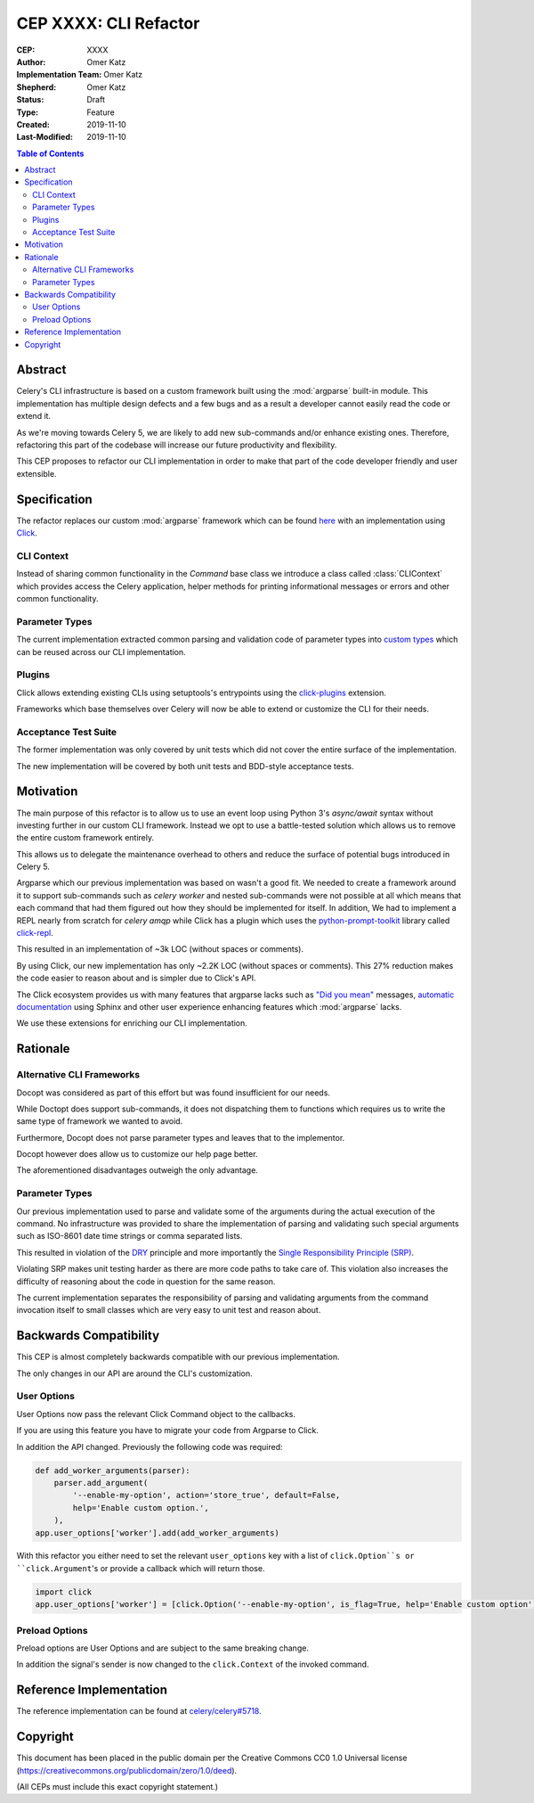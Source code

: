 ======================
CEP XXXX: CLI Refactor
======================

:CEP: XXXX
:Author: Omer Katz
:Implementation Team: Omer Katz
:Shepherd: Omer Katz
:Status: Draft
:Type: Feature
:Created: 2019-11-10
:Last-Modified: 2019-11-10

.. contents:: Table of Contents
   :depth: 3
   :local:

Abstract
========

Celery's CLI infrastructure is based on a custom framework built using the :mod:`argparse` built-in module.
This implementation has multiple design defects and a few bugs and as a result a developer cannot easily read the code
or extend it.

As we're moving towards Celery 5, we are likely to add new sub-commands and/or enhance existing ones.
Therefore, refactoring this part of the codebase will increase our future productivity and flexibility.

This CEP proposes to refactor our CLI implementation in order to make that part of the code developer friendly
and user extensible.

Specification
=============

The refactor replaces our custom :mod:`argparse` framework which can be found `here <https://github.com/celery/celery/tree/dc03b6d342a8008d123c97cb889d19add485f8a2/celery/bin>`_
with an implementation using Click_.

CLI Context
-----------

Instead of sharing common functionality in the `Command` base class we introduce a class called :class:`CLIContext`
which provides access the Celery application, helper methods for printing informational messages or errors
and other common functionality.

Parameter Types
---------------

The current implementation extracted common parsing and validation code of parameter types into
`custom types <https://click.palletsprojects.com/en/7.x/parameters/#implementing-custom-types>`_ which can be reused
across our CLI implementation.

Plugins
-------

Click allows extending existing CLIs using setuptools's entrypoints using the `click-plugins <https://github.com/click-contrib/click-plugins>`_
extension.

Frameworks which base themselves over Celery will now be able to extend or customize the CLI for their needs.

Acceptance Test Suite
---------------------

The former implementation was only covered by unit tests which did not cover the entire surface of the implementation.

The new implementation will be covered by both unit tests and BDD-style acceptance tests.

Motivation
==========

The main purpose of this refactor is to allow us to use an event loop using Python 3's `async/await` syntax
without investing further in our custom CLI framework.
Instead we opt to use a battle-tested solution which allows us to remove the entire custom framework entirely.

This allows us to delegate the maintenance overhead to others and reduce the surface of potential bugs introduced in
Celery 5.

Argparse which our previous implementation was based on wasn't a good fit.
We needed to create a framework around it to support sub-commands such as `celery worker` and nested sub-commands
were not possible at all which means that each command that had them figured out how they should be implemented for
itself.
In addition, We had to implement a REPL nearly from scratch for `celery amqp` while Click has a plugin which uses
the `python-prompt-toolkit <https://python-prompt-toolkit.readthedocs.io/en/latest/>`_ library called `click-repl <https://github.com/click-contrib/click-repl>`_.

This resulted in an implementation of ~3k LOC (without spaces or comments).

By using Click, our new implementation has only ~2.2K LOC (without spaces or comments).
This 27% reduction makes the code easier to reason about and is simpler due to Click's API.

The Click ecosystem provides us with many features that argparse lacks such as `"Did you mean" <https://github.com/click-contrib/click-didyoumean>`_ messages,
`automatic documentation <https://github.com/click-contrib/sphinx-click>`_ using Sphinx and other user experience
enhancing features which :mod:`argparse` lacks.

We use these extensions for enriching our CLI implementation.

Rationale
=========

Alternative CLI Frameworks
--------------------------

Docopt was considered as part of this effort but was found insufficient for our needs.

While Doctopt does support sub-commands, it does not dispatching them to functions which requires us to write
the same type of framework we wanted to avoid.

Furthermore, Docopt does not parse parameter types and leaves that to the implementor.

Docopt however does allow us to customize our help page better.

The aforementioned disadvantages outweigh the only advantage.

Parameter Types
---------------

Our previous implementation used to parse and validate some of the arguments during the actual execution of the command.
No infrastructure was provided to share the implementation of parsing and validating such special arguments such as
ISO-8601 date time strings or comma separated lists.

This resulted in violation of the `DRY <https://en.wikipedia.org/wiki/Don%27t_repeat_yourself>`_ principle and
more importantly the `Single Responsibility Principle (SRP) <https://en.wikipedia.org/wiki/Single_responsibility_principle>`_.

Violating SRP makes unit testing harder as there are more code paths to take care of.
This violation also increases the difficulty of reasoning about the code in question for the same reason.

The current implementation separates the responsibility of parsing and validating arguments from the command invocation
itself to small classes which are very easy to unit test and reason about.

Backwards Compatibility
=======================

This CEP is almost completely backwards compatible with our previous implementation.

The only changes in our API are around the CLI's customization.

User Options
------------

User Options now pass the relevant Click Command object to the callbacks.

If you are using this feature you have to migrate your code from Argparse to Click.

In addition the API changed. Previously the following code was required:

.. code-block:: python

    def add_worker_arguments(parser):
        parser.add_argument(
            '--enable-my-option', action='store_true', default=False,
            help='Enable custom option.',
        ),
    app.user_options['worker'].add(add_worker_arguments)

With this refactor you either need to set the relevant ``user_options`` key with a list of
``click.Option``s or ``click.Argument``'s or provide a callback which will return those.

.. code-block:: python

    import click
    app.user_options['worker'] = [click.Option('--enable-my-option', is_flag=True, help='Enable custom option')]


Preload Options
---------------

Preload options are User Options and are subject to the same breaking change.

In addition the signal's sender is now changed to the ``click.Context`` of the invoked command.

Reference Implementation
========================

The reference implementation can be found at `celery/celery#5718 <https://github.com/celery/celery/pull/5718>`_.

Copyright
=========

This document has been placed in the public domain per the Creative Commons
CC0 1.0 Universal license (https://creativecommons.org/publicdomain/zero/1.0/deed).

(All CEPs must include this exact copyright statement.)

.. _Click: https://click.palletsprojects.com/